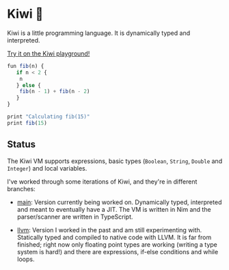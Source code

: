 
* Kiwi 🥝

Kiwi is a little programming language. It is dynamically typed and interpreted.

[[https://kiwi.frankpf.com][Try it on the Kiwi playground!]]

#+BEGIN_SRC typescript
fun fib(n) {
   if n < 2 {
	n
   } else {
	fib(n - 1) + fib(n - 2)
   }
}

print "Calculating fib(15)"
print fib(15)
#+END_SRC

** Status
  
The Kiwi VM supports expressions, basic types (~Boolean~, ~String~, ~Double~ and
~Integer~) and local variables.
  
I've worked through some iterations of Kiwi, and they're in different branches:

- [[https://github.com/frankpf/kiwi/tree/main][main]]: Version currently being worked on. Dynamically typed, interpreted and
  meant to eventually have a JIT. The VM is written in Nim and the
  parser/scanner are written in TypeScript.
  
- [[https://github.com/frankpf/kiwi/tree/llvm][llvm]]: Version I worked in the past and am still experimenting with.
  Statically typed and compiled to native code with LLVM. It is far from
  finished; right now only floating point types are working (writing a type
  system is hard!) and there are expressions, if-else conditions and while
  loops. 

  
